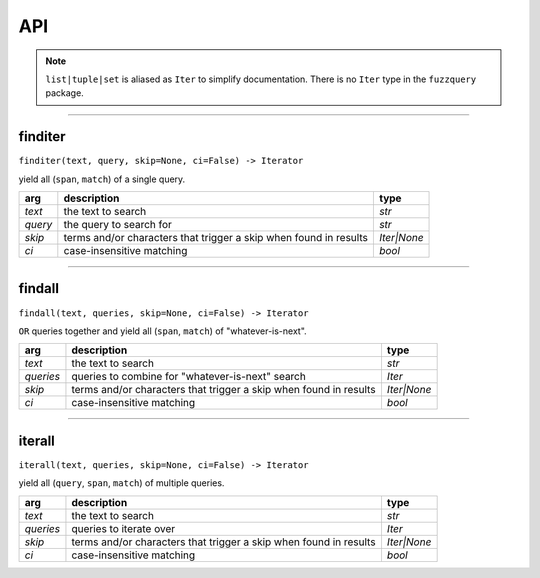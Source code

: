 API
========
.. note::

  ``list|tuple|set`` is aliased as ``Iter`` to simplify documentation. There is no ``Iter`` type in the ``fuzzquery`` package.

----------

finditer
--------

``finditer(text, query, skip=None, ci=False) -> Iterator``
  
yield all (``span``, ``match``) of a single query.
  
+----------+-------------------------------------------------------------------+--------------+
| arg      | description                                                       | type         |
+==========+===================================================================+==============+
|*text*    | the text to search                                                | `str`        |
+----------+-------------------------------------------------------------------+--------------+
|*query*   | the query to search for                                           | `str`        |
+----------+-------------------------------------------------------------------+--------------+
|*skip*    | terms and/or characters that trigger a skip when found in results | `Iter|None`  |
+----------+-------------------------------------------------------------------+--------------+
|*ci*      | case-insensitive matching                                         | `bool`       |
+----------+-------------------------------------------------------------------+--------------+

------------------

findall
-------

``findall(text, queries, skip=None, ci=False) -> Iterator``
  
``OR`` queries together and yield all (``span``, ``match``) of "whatever-is-next".
  
+-----------+-------------------------------------------------------------------+--------------+
| arg       | description                                                       | type         |
+===========+===================================================================+==============+
|*text*     | the text to search                                                | `str`        |
+-----------+-------------------------------------------------------------------+--------------+
|*queries*  | queries to combine for "whatever-is-next" search                  | `Iter`       |
+-----------+-------------------------------------------------------------------+--------------+
|*skip*     | terms and/or characters that trigger a skip when found in results | `Iter|None`  |
+-----------+-------------------------------------------------------------------+--------------+
|*ci*       | case-insensitive matching                                         | `bool`       |
+-----------+-------------------------------------------------------------------+--------------+

---------------

iterall
-------

``iterall(text, queries, skip=None, ci=False) -> Iterator``
  
yield all (``query``, ``span``, ``match``) of multiple queries.
  
+-----------+-------------------------------------------------------------------+--------------+
| arg       | description                                                       | type         |
+===========+===================================================================+==============+
|*text*     | the text to search                                                | `str`        |
+-----------+-------------------------------------------------------------------+--------------+
|*queries*  | queries to iterate over                                           | `Iter`       |
+-----------+-------------------------------------------------------------------+--------------+
|*skip*     | terms and/or characters that trigger a skip when found in results | `Iter|None`  |
+-----------+-------------------------------------------------------------------+--------------+
|*ci*       | case-insensitive matching                                         | `bool`       |
+-----------+-------------------------------------------------------------------+--------------+
